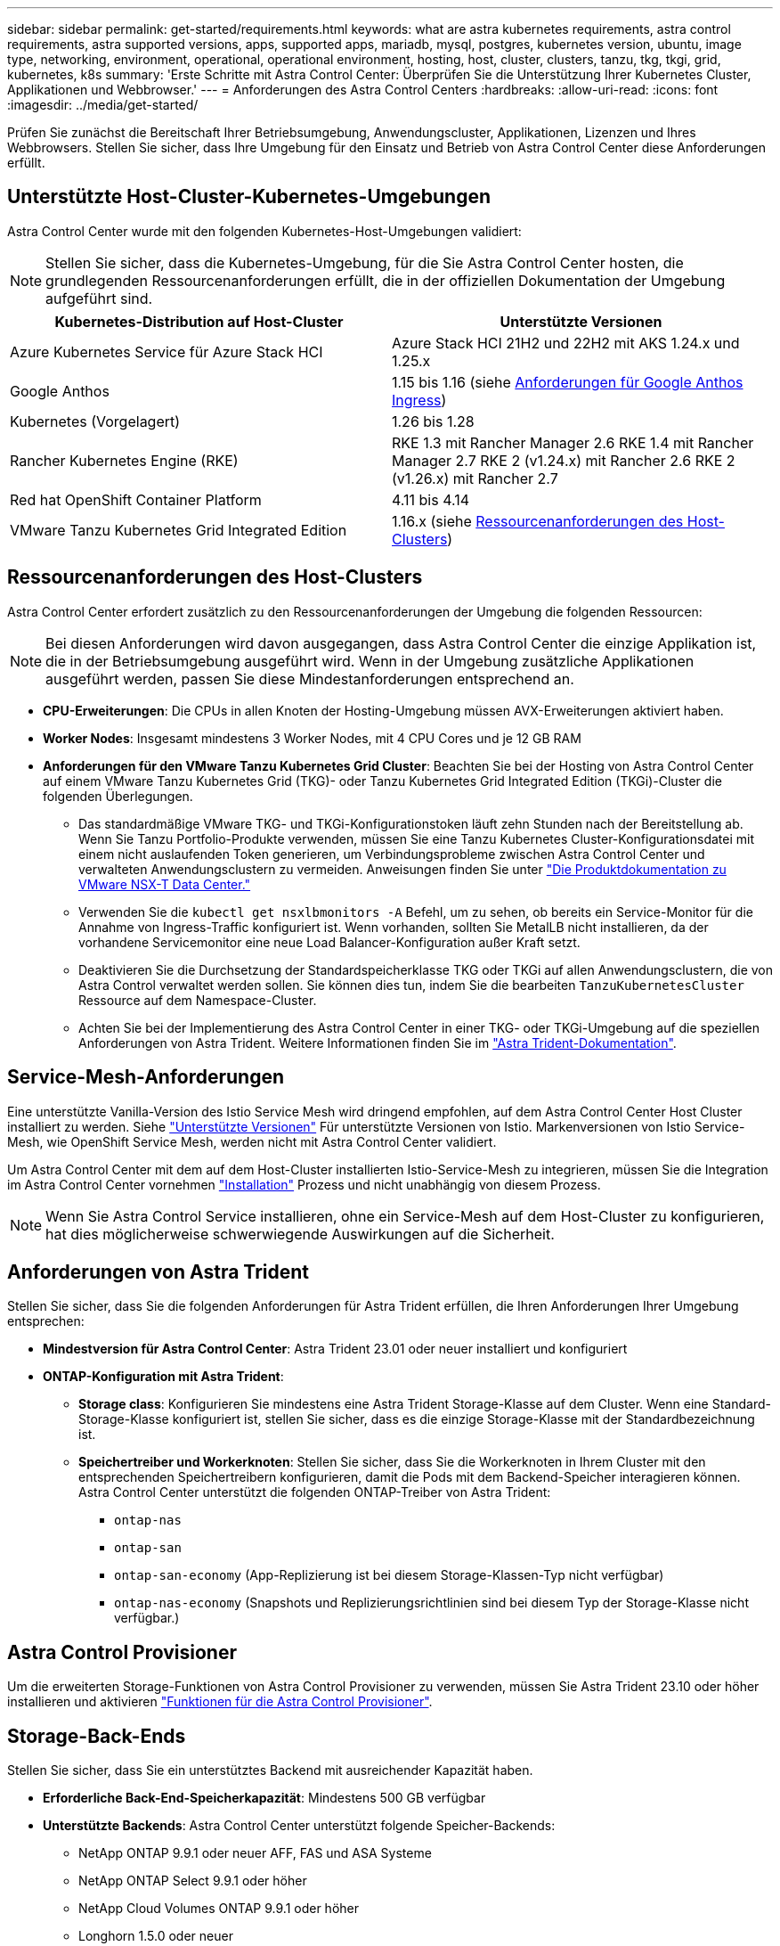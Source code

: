 ---
sidebar: sidebar 
permalink: get-started/requirements.html 
keywords: what are astra kubernetes requirements, astra control requirements, astra supported versions, apps, supported apps, mariadb, mysql, postgres, kubernetes version, ubuntu, image type, networking, environment, operational, operational environment, hosting, host, cluster, clusters, tanzu, tkg, tkgi, grid, kubernetes, k8s 
summary: 'Erste Schritte mit Astra Control Center: Überprüfen Sie die Unterstützung Ihrer Kubernetes Cluster, Applikationen und Webbrowser.' 
---
= Anforderungen des Astra Control Centers
:hardbreaks:
:allow-uri-read: 
:icons: font
:imagesdir: ../media/get-started/


[role="lead"]
Prüfen Sie zunächst die Bereitschaft Ihrer Betriebsumgebung, Anwendungscluster, Applikationen, Lizenzen und Ihres Webbrowsers. Stellen Sie sicher, dass Ihre Umgebung für den Einsatz und Betrieb von Astra Control Center diese Anforderungen erfüllt.



== Unterstützte Host-Cluster-Kubernetes-Umgebungen

Astra Control Center wurde mit den folgenden Kubernetes-Host-Umgebungen validiert:


NOTE: Stellen Sie sicher, dass die Kubernetes-Umgebung, für die Sie Astra Control Center hosten, die grundlegenden Ressourcenanforderungen erfüllt, die in der offiziellen Dokumentation der Umgebung aufgeführt sind.

|===
| Kubernetes-Distribution auf Host-Cluster | Unterstützte Versionen 


| Azure Kubernetes Service für Azure Stack HCI | Azure Stack HCI 21H2 und 22H2 mit AKS 1.24.x und 1.25.x 


| Google Anthos | 1.15 bis 1.16 (siehe <<Anforderungen für Google Anthos Ingress>>) 


| Kubernetes (Vorgelagert) | 1.26 bis 1.28 


| Rancher Kubernetes Engine (RKE) | RKE 1.3 mit Rancher Manager 2.6
RKE 1.4 mit Rancher Manager 2.7
RKE 2 (v1.24.x) mit Rancher 2.6
RKE 2 (v1.26.x) mit Rancher 2.7 


| Red hat OpenShift Container Platform | 4.11 bis 4.14 


| VMware Tanzu Kubernetes Grid Integrated Edition | 1.16.x (siehe <<Ressourcenanforderungen des Host-Clusters>>) 
|===


== Ressourcenanforderungen des Host-Clusters

Astra Control Center erfordert zusätzlich zu den Ressourcenanforderungen der Umgebung die folgenden Ressourcen:


NOTE: Bei diesen Anforderungen wird davon ausgegangen, dass Astra Control Center die einzige Applikation ist, die in der Betriebsumgebung ausgeführt wird. Wenn in der Umgebung zusätzliche Applikationen ausgeführt werden, passen Sie diese Mindestanforderungen entsprechend an.

* *CPU-Erweiterungen*: Die CPUs in allen Knoten der Hosting-Umgebung müssen AVX-Erweiterungen aktiviert haben.
* *Worker Nodes*: Insgesamt mindestens 3 Worker Nodes, mit 4 CPU Cores und je 12 GB RAM
* *Anforderungen für den VMware Tanzu Kubernetes Grid Cluster*: Beachten Sie bei der Hosting von Astra Control Center auf einem VMware Tanzu Kubernetes Grid (TKG)- oder Tanzu Kubernetes Grid Integrated Edition (TKGi)-Cluster die folgenden Überlegungen.
+
** Das standardmäßige VMware TKG- und TKGi-Konfigurationstoken läuft zehn Stunden nach der Bereitstellung ab. Wenn Sie Tanzu Portfolio-Produkte verwenden, müssen Sie eine Tanzu Kubernetes Cluster-Konfigurationsdatei mit einem nicht auslaufenden Token generieren, um Verbindungsprobleme zwischen Astra Control Center und verwalteten Anwendungsclustern zu vermeiden. Anweisungen finden Sie unter https://docs.vmware.com/en/VMware-NSX-T-Data-Center/3.2/nsx-application-platform/GUID-52A52C0B-9575-43B6-ADE2-E8640E22C29F.html["Die Produktdokumentation zu VMware NSX-T Data Center."^]
** Verwenden Sie die `kubectl get nsxlbmonitors -A` Befehl, um zu sehen, ob bereits ein Service-Monitor für die Annahme von Ingress-Traffic konfiguriert ist. Wenn vorhanden, sollten Sie MetalLB nicht installieren, da der vorhandene Servicemonitor eine neue Load Balancer-Konfiguration außer Kraft setzt.
** Deaktivieren Sie die Durchsetzung der Standardspeicherklasse TKG oder TKGi auf allen Anwendungsclustern, die von Astra Control verwaltet werden sollen. Sie können dies tun, indem Sie die bearbeiten `TanzuKubernetesCluster` Ressource auf dem Namespace-Cluster.
** Achten Sie bei der Implementierung des Astra Control Center in einer TKG- oder TKGi-Umgebung auf die speziellen Anforderungen von Astra Trident. Weitere Informationen finden Sie im https://docs.netapp.com/us-en/trident/trident-get-started/kubernetes-deploy.html#other-known-configuration-options["Astra Trident-Dokumentation"^].






== Service-Mesh-Anforderungen

Eine unterstützte Vanilla-Version des Istio Service Mesh wird dringend empfohlen, auf dem Astra Control Center Host Cluster installiert zu werden. Siehe https://istio.io/latest/docs/releases/supported-releases/["Unterstützte Versionen"^] Für unterstützte Versionen von Istio. Markenversionen von Istio Service-Mesh, wie OpenShift Service Mesh, werden nicht mit Astra Control Center validiert.

Um Astra Control Center mit dem auf dem Host-Cluster installierten Istio-Service-Mesh zu integrieren, müssen Sie die Integration im Astra Control Center vornehmen link:../get-started/install_acc.html["Installation"] Prozess und nicht unabhängig von diesem Prozess.


NOTE: Wenn Sie Astra Control Service installieren, ohne ein Service-Mesh auf dem Host-Cluster zu konfigurieren, hat dies möglicherweise schwerwiegende Auswirkungen auf die Sicherheit.



== Anforderungen von Astra Trident

Stellen Sie sicher, dass Sie die folgenden Anforderungen für Astra Trident erfüllen, die Ihren Anforderungen Ihrer Umgebung entsprechen:

* *Mindestversion für Astra Control Center*: Astra Trident 23.01 oder neuer installiert und konfiguriert
* *ONTAP-Konfiguration mit Astra Trident*:
+
** *Storage class*: Konfigurieren Sie mindestens eine Astra Trident Storage-Klasse auf dem Cluster. Wenn eine Standard-Storage-Klasse konfiguriert ist, stellen Sie sicher, dass es die einzige Storage-Klasse mit der Standardbezeichnung ist.
** *Speichertreiber und Workerknoten*: Stellen Sie sicher, dass Sie die Workerknoten in Ihrem Cluster mit den entsprechenden Speichertreibern konfigurieren, damit die Pods mit dem Backend-Speicher interagieren können. Astra Control Center unterstützt die folgenden ONTAP-Treiber von Astra Trident:
+
*** `ontap-nas`
*** `ontap-san`
*** `ontap-san-economy` (App-Replizierung ist bei diesem Storage-Klassen-Typ nicht verfügbar)
*** `ontap-nas-economy` (Snapshots und Replizierungsrichtlinien sind bei diesem Typ der Storage-Klasse nicht verfügbar.)








== Astra Control Provisioner

Um die erweiterten Storage-Funktionen von Astra Control Provisioner zu verwenden, müssen Sie Astra Trident 23.10 oder höher installieren und aktivieren link:../use/enable-acp.html["Funktionen für die Astra Control Provisioner"].



== Storage-Back-Ends

Stellen Sie sicher, dass Sie ein unterstütztes Backend mit ausreichender Kapazität haben.

* *Erforderliche Back-End-Speicherkapazität*: Mindestens 500 GB verfügbar
* *Unterstützte Backends*: Astra Control Center unterstützt folgende Speicher-Backends:
+
** NetApp ONTAP 9.9.1 oder neuer AFF, FAS und ASA Systeme
** NetApp ONTAP Select 9.9.1 oder höher
** NetApp Cloud Volumes ONTAP 9.9.1 oder höher
** Longhorn 1.5.0 oder neuer
+
*** Erfordert die manuelle Erstellung eines VolumeSnapshotClass-Objekts. Siehe https://longhorn.io/docs/1.5.0/snapshots-and-backups/csi-snapshot-support/csi-volume-snapshot-associated-with-longhorn-snapshot/#create-a-csi-volumesnapshot-associated-with-longhorn-snapshot["Longhorn-Dokumentation"^] Weitere Anweisungen.


** NetApp MetroCluster
+
*** Verwaltete Kubernetes-Cluster müssen in einer Stretch-Konfiguration vorliegen.


** Storage-Back-Ends bei unterstützten Cloud-Providern verfügbar






=== ONTAP-Lizenzen

Um Astra Control Center zu nutzen, müssen Sie je nach den Anforderungen die folgenden ONTAP-Lizenzen besitzen:

* FlexClone
* SnapMirror: Optional Nur für die Replizierung auf Remote-Systeme mit SnapMirror Technologie erforderlich. Siehe https://docs.netapp.com/us-en/ontap/data-protection/snapmirror-licensing-concept.html["Informationen zu SnapMirror Lizenzen"^].
* S3-Lizenz: Optional Nur für ONTAP S3 Buckets erforderlich


Informationen darüber, ob auf Ihrem ONTAP System die erforderlichen Lizenzen vorhanden sind, finden Sie unter https://docs.netapp.com/us-en/ontap/system-admin/manage-licenses-concept.html["Managen Sie ONTAP Lizenzen"^].



=== NetApp MetroCluster

Wenn Sie NetApp MetroCluster als Storage-Backend verwenden, müssen Sie Folgendes tun:

* Geben Sie eine SVM-Management-LIF als Back-End-Option im von Ihnen verwendeten Astra Trident-Treiber an
* Stellen Sie sicher, dass Sie über die entsprechende ONTAP-Lizenz verfügen


Weitere MetroCluster Informationen zu den einzelnen Treibern finden Sie in der Dokumentation zu Astra Trident:

* https://docs.netapp.com/us-en/trident/trident-use/ontap-san-examples.html["San"^]
* https://docs.netapp.com/us-en/trident/trident-use/ontap-nas-examples.html["NAS"^]




== Bildregistrierung

Sie müssen über eine vorhandene private Docker Image-Registrierung verfügen, auf die Sie Astra Control Center Build-Images übertragen können. Sie müssen die URL der Bildregistrierung angeben, in der Sie die Bilder hochladen.



== Astra Control Center-Lizenz

Für Astra Control Center ist eine Astra Control Center Lizenz erforderlich. Bei der Installation von Astra Control Center ist bereits eine eingebettete 90-Tage-Evaluierungslizenz für 4,800 CPU-Einheiten aktiviert. Wenn Sie mehr Kapazität oder andere Evaluierungsbedingungen benötigen, oder ein Upgrade auf eine komplette Lizenz wünschen, können Sie eine andere Evaluierungslizenz oder volle Lizenz von NetApp erhalten. Sie benötigen eine Lizenz zum Schutz Ihrer Applikationen und Daten.

Astra Control Center können Sie ausprobieren, indem Sie sich für eine kostenlose Testversion anmelden. Registrieren Sie sich link:https://bluexp.netapp.com/astra-register["Hier"^].

Informationen zum Einrichten der Lizenz finden Sie unter link:setup_overview.html["Verwenden Sie eine 90-Tage-Evaluierungslizenz"^].

Weitere Informationen zur Funktionsweise von Lizenzen finden Sie unter link:../concepts/licensing.html["Lizenzierung"^].



== Netzwerkanforderungen

Konfigurieren Sie Ihre Betriebsumgebung so, dass Astra Control Center ordnungsgemäß kommunizieren kann. Die folgenden Netzwerkkonfigurationen sind erforderlich:

* *FQDN-Adresse*: Sie müssen eine FQDN-Adresse für Astra Control Center haben.
* *Zugang zum Internet*: Sie sollten festlegen, ob Sie Zugang zum Internet von außen haben. Wenn nicht, sind einige Funktionen möglicherweise begrenzt, beispielsweise das Empfangen von Monitoring- und Kennzahlendaten von NetApp Cloud Insights oder das Senden von Support-Paketen an die https://mysupport.netapp.com/site/["NetApp Support Website"^].
* *Port Access*: Die Betriebsumgebung, die das Astra Control Center hostet, kommuniziert über die folgenden TCP-Ports. Sie sollten sicherstellen, dass diese Ports über beliebige Firewalls zugelassen sind, und Firewalls so konfigurieren, dass jeder HTTPS-ausgehenden Datenverkehr aus dem Astra-Netzwerk zugelassen wird. Einige Ports erfordern Verbindungen zwischen der Umgebung, in der Astra Control Center gehostet wird, und jedem verwalteten Cluster (sofern zutreffend).



NOTE: Sie können Astra Control Center in einem Dual-Stack-Kubernetes-Cluster implementieren. Astra Control Center kann Applikationen und Storage-Back-Ends managen, die für den Dual-Stack-Betrieb konfiguriert wurden. Weitere Informationen zu Dual-Stack-Cluster-Anforderungen finden Sie im https://kubernetes.io/docs/concepts/services-networking/dual-stack/["Kubernetes-Dokumentation"^].

|===
| Quelle | Ziel | Port | Protokoll | Zweck 


| Client-PC | Astra Control Center | 443 | HTTPS | UI-/API-Zugriff – Stellen Sie sicher, dass dieser Port in beide Richtungen zwischen Astra Control Center und dem System offen ist, mit dem auf Astra Control Center zugegriffen wird 


| Kennzahlenverbraucher | Astra Control Center Worker-Node | 9090 | HTTPS | Kennzahlen Datenkommunikation - sicherstellen, dass jeder verwaltete Cluster auf diesen Port auf dem Cluster zugreifen kann, das Astra Control Center hostet (Kommunikation in zwei Bereichen erforderlich) 


| Astra Control Center | Gehosteter Cloud Insights Service  | 443 | HTTPS | Cloud Insights Kommunikation 


| Astra Control Center | Amazon S3 Storage-Bucket-Provider | 443 | HTTPS | Amazon S3 Storage-Kommunikation 


| Astra Control Center | NetApp AutoSupport  | 443 | HTTPS | Kommunikation zwischen NetApp AutoSupport 


| Astra Control Center | Gemanagter Kubernetes-Cluster | 443/6443
*HINWEIS*: Der Port, den der verwaltete Cluster verwendet, kann je nach Cluster variieren. Informationen finden Sie in der Dokumentation des Anbieters der Cluster-Software. | HTTPS | Kommunikation mit dem verwalteten Cluster – Stellen Sie sicher, dass dieser Port auf beiden Wegen zwischen dem Cluster, der Astra Control Center hostet, und jedem verwalteten Cluster offen ist 
|===


== Ingress für lokale Kubernetes Cluster

Sie können die Art der Netzwerk Ingress Astra Control Center verwendet wählen. Astra Control Center nutzt standardmäßig das Astra Control Center Gateway (Service/Trafik) als Cluster-weite Ressource. Astra Control Center unterstützt auch den Einsatz eines Service Load Balancer, sofern diese in Ihrer Umgebung zugelassen sind. Wenn Sie lieber einen Service-Load-Balancer verwenden und noch nicht eine konfiguriert haben, können Sie den MetalLB-Load-Balancer verwenden, um dem Dienst automatisch eine externe IP-Adresse zuzuweisen. In der Konfiguration des internen DNS-Servers sollten Sie den ausgewählten DNS-Namen für Astra Control Center auf die Load-Balanced IP-Adresse verweisen.


NOTE: Der Load Balancer sollte eine IP-Adresse verwenden, die sich im gleichen Subnetz wie die IP-Adressen des Astra Control Center Worker-Knotens befindet.

Weitere Informationen finden Sie unter link:../get-started/install_acc.html#set-up-ingress-for-load-balancing["Eindringen für den Lastenausgleich einrichten"^].



=== Anforderungen für Google Anthos Ingress

Beachten Sie beim Hosten von Astra Control Center auf einem Google Anthos Cluster, dass Google Anthos standardmäßig den MetalLB Load Balancer und den Istio Ingress Service enthält, sodass Sie während der Installation einfach die generischen Ingress-Funktionen von Astra Control Center verwenden können. Siehe link:install_acc.html#configure-astra-control-center["Konfigurieren Sie Astra Control Center"^] Entsprechende Details.



== Unterstützte Webbrowser

Astra Control Center unterstützt aktuelle Versionen von Firefox, Safari und Chrome mit einer Mindestauflösung von 1280 x 720.



== Zusätzliche Anforderungen an Applikations-Cluster

Beachten Sie diese Anforderungen, wenn Sie die folgenden Funktionen des Astra Control Center nutzen möchten:

* *Anforderungen an den Anwendungscluster*: link:../get-started/setup_overview.html#prepare-your-environment-for-cluster-management-using-astra-control["Anforderungen für das Cluster-Management"^]
+
** *Verwaltete Anwendungsanforderungen*: link:../use/manage-apps.html#application-management-requirements["Anforderungen für das Applikationsmanagement"^]
** *Zusätzliche Anforderungen für die Anwendungsreplikation*: link:../use/replicate_snapmirror.html#replication-prerequisites["Replikationsvoraussetzungen"^]






== Wie es weiter geht

Sehen Sie sich die an link:quick-start.html["Schnellstart"^] Überblick.
